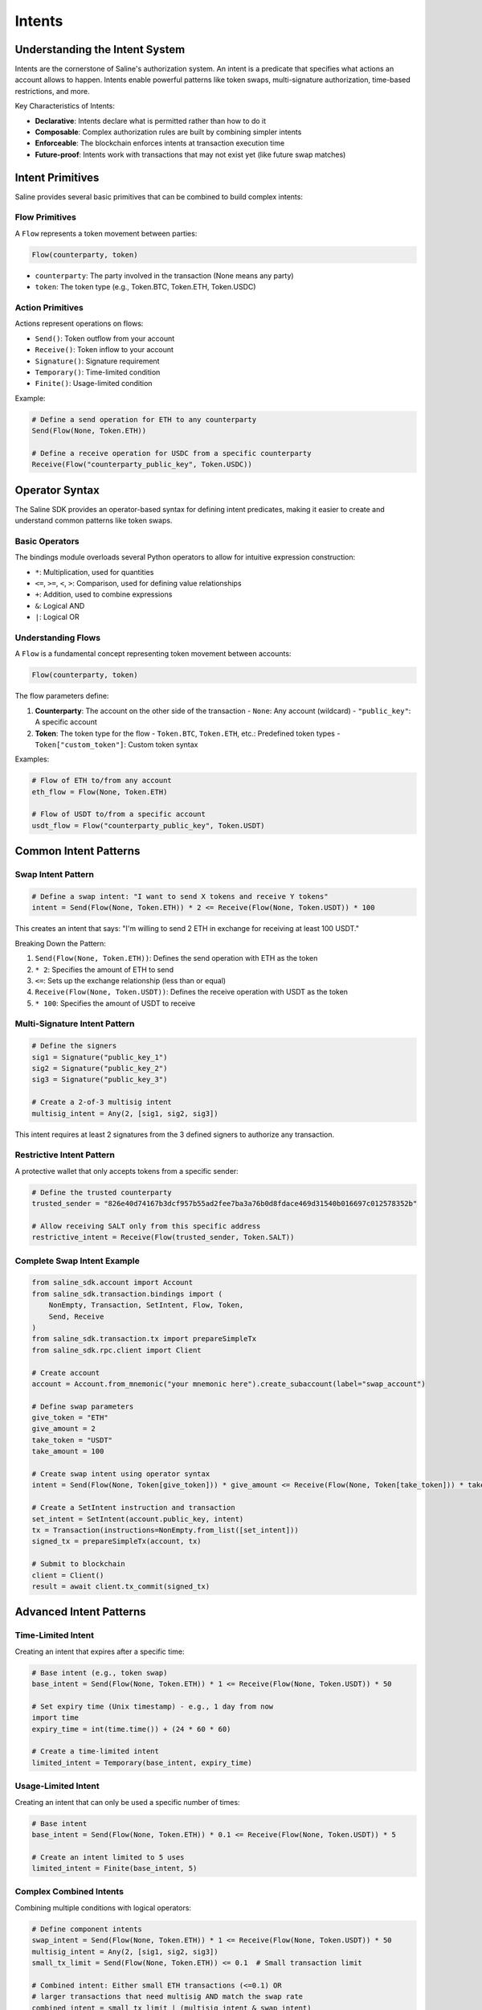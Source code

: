 ======
Intents
======

Understanding the Intent System
==============================

Intents are the cornerstone of Saline's authorization system. An intent is a predicate that specifies what actions an account allows to happen. Intents enable powerful patterns like token swaps, multi-signature authorization, time-based restrictions, and more.

Key Characteristics of Intents:

- **Declarative**: Intents declare what is permitted rather than how to do it
- **Composable**: Complex authorization rules are built by combining simpler intents
- **Enforceable**: The blockchain enforces intents at transaction execution time
- **Future-proof**: Intents work with transactions that may not exist yet (like future swap matches)

Intent Primitives
===============

Saline provides several basic primitives that can be combined to build complex intents:

Flow Primitives
--------------

A ``Flow`` represents a token movement between parties:

.. code-block:: python

    Flow(counterparty, token)

- ``counterparty``: The party involved in the transaction (None means any party)
- ``token``: The token type (e.g., Token.BTC, Token.ETH, Token.USDC)

Action Primitives
---------------

Actions represent operations on flows:

- ``Send()``: Token outflow from your account
- ``Receive()``: Token inflow to your account
- ``Signature()``: Signature requirement
- ``Temporary()``: Time-limited condition
- ``Finite()``: Usage-limited condition

Example:

.. code-block:: python

    # Define a send operation for ETH to any counterparty
    Send(Flow(None, Token.ETH))
    
    # Define a receive operation for USDC from a specific counterparty
    Receive(Flow("counterparty_public_key", Token.USDC))

Operator Syntax
=============

The Saline SDK provides an operator-based syntax for defining intent predicates, making it easier to create and understand common patterns like token swaps.

Basic Operators
-------------

The bindings module overloads several Python operators to allow for intuitive expression construction:

- ``*``: Multiplication, used for quantities
- ``<=``, ``>=``, ``<``, ``>``: Comparison, used for defining value relationships
- ``+``: Addition, used to combine expressions
- ``&``: Logical AND
- ``|``: Logical OR

Understanding Flows
----------------

A ``Flow`` is a fundamental concept representing token movement between accounts:

.. code-block:: python

    Flow(counterparty, token)

The flow parameters define:

1. **Counterparty**: The account on the other side of the transaction
   - ``None``: Any account (wildcard)
   - ``"public_key"``: A specific account
   
2. **Token**: The token type for the flow
   - ``Token.BTC``, ``Token.ETH``, etc.: Predefined token types
   - ``Token["custom_token"]``: Custom token syntax

Examples:

.. code-block:: python

    # Flow of ETH to/from any account
    eth_flow = Flow(None, Token.ETH)

    # Flow of USDT to/from a specific account
    usdt_flow = Flow("counterparty_public_key", Token.USDT)

Common Intent Patterns
==================

Swap Intent Pattern
----------------

.. code-block:: python

    # Define a swap intent: "I want to send X tokens and receive Y tokens"
    intent = Send(Flow(None, Token.ETH)) * 2 <= Receive(Flow(None, Token.USDT)) * 100

This creates an intent that says: "I'm willing to send 2 ETH in exchange for receiving at least 100 USDT."

Breaking Down the Pattern:

1. ``Send(Flow(None, Token.ETH))``: Defines the send operation with ETH as the token
2. ``* 2``: Specifies the amount of ETH to send
3. ``<=``: Sets up the exchange relationship (less than or equal)
4. ``Receive(Flow(None, Token.USDT))``: Defines the receive operation with USDT as the token
5. ``* 100``: Specifies the amount of USDT to receive

Multi-Signature Intent Pattern
--------------------------

.. code-block:: python

    # Define the signers
    sig1 = Signature("public_key_1")
    sig2 = Signature("public_key_2")
    sig3 = Signature("public_key_3")

    # Create a 2-of-3 multisig intent
    multisig_intent = Any(2, [sig1, sig2, sig3])

This intent requires at least 2 signatures from the 3 defined signers to authorize any transaction.

Restrictive Intent Pattern
----------------------

A protective wallet that only accepts tokens from a specific sender:

.. code-block:: python

    # Define the trusted counterparty
    trusted_sender = "826e40d74167b3dcf957b55ad2fee7ba3a76b0d8fdace469d31540b016697c012578352b"

    # Allow receiving SALT only from this specific address
    restrictive_intent = Receive(Flow(trusted_sender, Token.SALT))

Complete Swap Intent Example
------------------------

.. code-block:: python

    from saline_sdk.account import Account
    from saline_sdk.transaction.bindings import (
        NonEmpty, Transaction, SetIntent, Flow, Token,
        Send, Receive
    )
    from saline_sdk.transaction.tx import prepareSimpleTx
    from saline_sdk.rpc.client import Client

    # Create account
    account = Account.from_mnemonic("your mnemonic here").create_subaccount(label="swap_account")

    # Define swap parameters
    give_token = "ETH"
    give_amount = 2
    take_token = "USDT"
    take_amount = 100

    # Create swap intent using operator syntax
    intent = Send(Flow(None, Token[give_token])) * give_amount <= Receive(Flow(None, Token[take_token])) * take_amount

    # Create a SetIntent instruction and transaction
    set_intent = SetIntent(account.public_key, intent)
    tx = Transaction(instructions=NonEmpty.from_list([set_intent]))
    signed_tx = prepareSimpleTx(account, tx)

    # Submit to blockchain
    client = Client()
    result = await client.tx_commit(signed_tx)

Advanced Intent Patterns
====================

Time-Limited Intent
---------------

Creating an intent that expires after a specific time:

.. code-block:: python

    # Base intent (e.g., token swap)
    base_intent = Send(Flow(None, Token.ETH)) * 1 <= Receive(Flow(None, Token.USDT)) * 50

    # Set expiry time (Unix timestamp) - e.g., 1 day from now
    import time
    expiry_time = int(time.time()) + (24 * 60 * 60)

    # Create a time-limited intent
    limited_intent = Temporary(base_intent, expiry_time)

Usage-Limited Intent
----------------

Creating an intent that can only be used a specific number of times:

.. code-block:: python

    # Base intent
    base_intent = Send(Flow(None, Token.ETH)) * 0.1 <= Receive(Flow(None, Token.USDT)) * 5

    # Create an intent limited to 5 uses
    limited_intent = Finite(base_intent, 5)

Complex Combined Intents
--------------------

Combining multiple conditions with logical operators:

.. code-block:: python

    # Define component intents
    swap_intent = Send(Flow(None, Token.ETH)) * 1 <= Receive(Flow(None, Token.USDT)) * 50
    multisig_intent = Any(2, [sig1, sig2, sig3])
    small_tx_limit = Send(Flow(None, Token.ETH)) <= 0.1  # Small transaction limit

    # Combined intent: Either small ETH transactions (<=0.1) OR
    # larger transactions that need multisig AND match the swap rate
    combined_intent = small_tx_limit | (multisig_intent & swap_intent)

Best Practices
===========

1. **Start simple**: Begin with basic swap patterns and gradually build complexity
2. **Use meaningful variable names**: Name your intents according to their purpose
3. **Test extensively**: Verify intents behave as expected with different transaction patterns
4. **Use None for counterparty when possible**: This allows for maximum interoperability
5. **Consider adding time limits**: For sensitive operations, consider adding Temporary constraints

For full details on intent operators and syntax, see :download:`Operator Syntax <operator_syntax.md>`. 